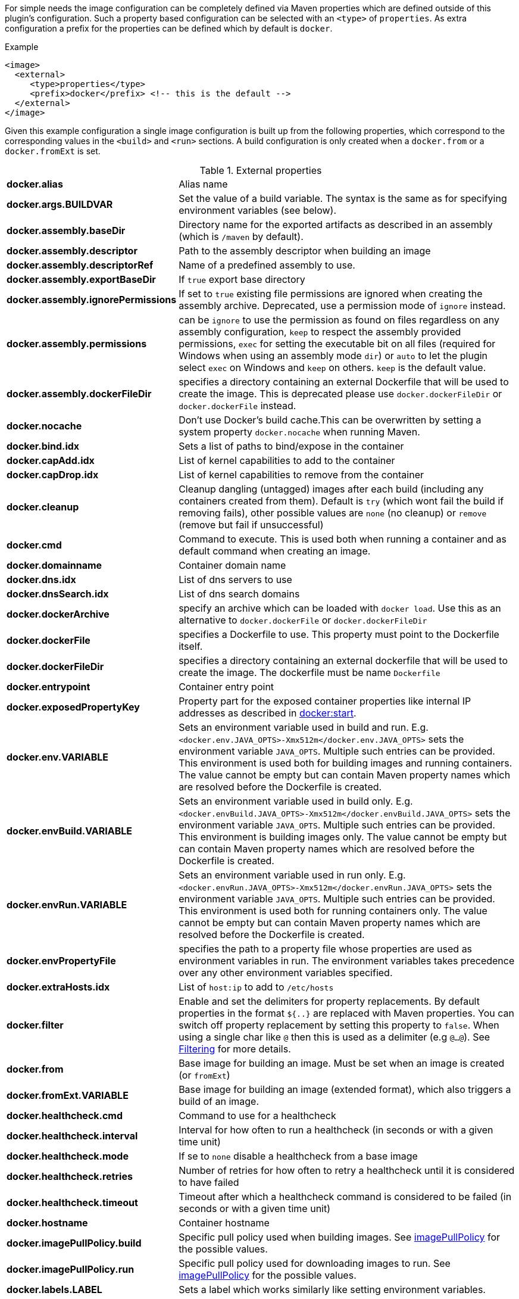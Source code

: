 
For simple needs the image configuration can be completely defined via
Maven properties which are defined outside of this plugin's
configuration. Such a property based configuration can be selected
with an `<type>` of `properties`. As extra configuration a prefix for the
properties can be defined which by default is `docker`.

.Example
[source,xml]
----
<image>
  <external>
     <type>properties</type>
     <prefix>docker</prefix> <!-- this is the default -->
  </external>
</image>
----

Given this example configuration a single image configuration is built
up from the following properties, which correspond to the corresponding
values in the `<build>` and `<run>` sections. A build configuration is only created
when a `docker.from` or a `docker.fromExt` is set.

.External properties
[cols="1,5"]
|===
| *docker.alias*
| Alias name

| *docker.args.BUILDVAR*
| Set the value of a build variable. The syntax is the same as for specifying environment variables (see below).

| *docker.assembly.baseDir*
| Directory name for the exported artifacts as described in an assembly (which is `/maven` by default).

| *docker.assembly.descriptor*
| Path to the assembly descriptor when building an image

| *docker.assembly.descriptorRef*
| Name of a predefined assembly to use.

| *docker.assembly.exportBaseDir*
| If `true` export base directory

| *docker.assembly.ignorePermissions*
| If set to `true` existing file permissions are ignored when creating the assembly archive. Deprecated, use a permission mode of `ignore` instead.

| *docker.assembly.permissions*
| can be `ignore` to use the permission as found on files regardless on any assembly configuration, `keep` to respect the assembly provided permissions, `exec` for setting the executable bit on all files (required for Windows when using an assembly mode `dir`) or `auto` to let the plugin select `exec` on Windows and `keep` on others. `keep` is the default value.

| *docker.assembly.dockerFileDir*
| specifies a directory containing an external Dockerfile that will be used to create the image. This is deprecated please use `docker.dockerFileDir` or `docker.dockerFile` instead.

| *docker.nocache*
| Don't use Docker's build cache.This can be overwritten by setting a system property `docker.nocache` when running Maven.

| *docker.bind.idx*
| Sets a list of paths to bind/expose in the container

| *docker.capAdd.idx*
| List of kernel capabilities to add to the container

| *docker.capDrop.idx*
| List of kernel capabilities to remove from the container

| *docker.cleanup*
| Cleanup dangling (untagged) images after each build (including any containers created from them). Default is `try` (which wont fail the build if removing fails), other possible values are `none` (no cleanup) or `remove` (remove but fail if unsuccessful)

| *docker.cmd*
| Command to execute. This is used both when running a container and as default command when creating an image.

| *docker.domainname*
| Container domain name

| *docker.dns.idx*
| List of dns servers to use

| *docker.dnsSearch.idx*
| List of dns search domains

| *docker.dockerArchive*
| specify an archive which can be loaded with `docker load`. Use this as an alternative to `docker.dockerFile` or `docker.dockerFileDir`

| *docker.dockerFile*
| specifies a Dockerfile to use. This property must point to the Dockerfile itself.

| *docker.dockerFileDir*
| specifies a directory containing an external dockerfile that will be used to create the image. The dockerfile must be name `Dockerfile`

| *docker.entrypoint*
| Container entry point

| *docker.exposedPropertyKey*
| Property part for the exposed container properties like internal IP addresses as described in <<start-overview, docker:start>>.

| *docker.env.VARIABLE*
| Sets an environment variable used in build and run. E.g. `<docker.env.JAVA_OPTS>-Xmx512m</docker.env.JAVA_OPTS>` sets the environment variable `JAVA_OPTS`. Multiple such entries can be provided. This environment is used both for building images and running containers. The value cannot be empty but can contain Maven property names which are resolved before the Dockerfile is created.

| *docker.envBuild.VARIABLE*
| Sets an environment variable used in build only. E.g. `<docker.envBuild.JAVA_OPTS>-Xmx512m</docker.envBuild.JAVA_OPTS>` sets the environment variable `JAVA_OPTS`. Multiple such entries can be provided. This environment is building images only. The value cannot be empty but can contain Maven property names which are resolved before the Dockerfile is created.

| *docker.envRun.VARIABLE*
| Sets an environment variable used in run only. E.g. `<docker.envRun.JAVA_OPTS>-Xmx512m</docker.envRun.JAVA_OPTS>` sets the environment variable `JAVA_OPTS`. Multiple such entries can be provided. This environment is used both for running containers only. The value cannot be empty but can contain Maven property names which are resolved before the Dockerfile is created.

| *docker.envPropertyFile*
| specifies the path to a property file whose properties are used as environment variables in run. The environment variables takes precedence over any other environment variables specified.

| *docker.extraHosts.idx*
| List of `host:ip` to add to `/etc/hosts`

| *docker.filter*
| Enable and set the delimiters for property replacements. By default properties in the format `${..}` are replaced with Maven properties. You can switch off property replacement by setting this property to `false`. When using a single char like `@` then this is used as a delimiter (e.g `@...@`). See <<build-filtering, Filtering>> for more details.

| *docker.from*
| Base image for building an image. Must be set when an image is created (or `fromExt`)

| *docker.fromExt.VARIABLE*
| Base image for building an image (extended format), which also triggers a build of an image.

| *docker.healthcheck.cmd*
| Command to use for a healthcheck

| *docker.healthcheck.interval*
| Interval for how often to run a healthcheck (in seconds or with a given time unit)

| *docker.healthcheck.mode*
| If se to `none` disable a healthcheck from a base image

| *docker.healthcheck.retries*
| Number of retries for how often to retry a healthcheck until it is considered to have failed

| *docker.healthcheck.timeout*
| Timeout after which a healthcheck command is considered to be failed (in seconds or with a given time unit)

| *docker.hostname*
| Container hostname

| *docker.imagePullPolicy.build*
| Specific pull policy used when building images. See <<image-pull-policy,imagePullPolicy>> for the possible values.

| *docker.imagePullPolicy.run*
| Specific pull policy used for downloading images to run. See <<image-pull-policy,imagePullPolicy>> for the possible values.

| *docker.labels.LABEL*
| Sets a label which works similarly like setting environment variables.

| *docker.log.enabled*
| Use logging (default: `true`)

| *docker.log.prefix*
| Output prefix

| *docker.log.color*
| ANSI color to use for the prefix

| *docker.log.date*
| Date format for printing the timestamp

| *docker.log.driver.name*
| Name of an alternative log driver

| *docker.log.driver.opts.VARIABLE*
| Logging driver options (specified similarly as in `docker.env.VARIABLE`)

| *docker.links.idx*
| defines a list of links to other containers when starting a container. _idx_ can be any suffix which is not used except when _idx_ is numeric it specifies the order within the list (i.e. the list contains first entries with numeric indexes sorted and the all non-numeric indexes in arbitrary order). For example `<docker.links.1>db</docker.links.1>` specifies a link to the image with alias 'db'.

| *docker.maintainer*
| defines the maintainer's email as used when building an image

| *docker.memory*
| Container memory (in bytes)

| *docker.memorySwap*
| Total memory (swap + memory) `-1` to disable swap

| *docker.name*
| Image name

| *docker.namingStrategy*
| Container naming (either `none` or `alias`)

| *docker.network.mode*
| Network mode to use which can be `none`, `host`, `bridged`, `container` or `custom`

| *docker.network.name*
| Name of the custom network when mode is `custom`, or for mode `container` the image alias name used to create the container.

| *docker.network.alias.idx*
| One or more aliase for a custom network. Only used when the network mode is `custom`

| *docker.optimise*
| if set to true then it will compress all the `runCmds` into a single RUN directive so that only one image layer is created.

| *docker.portPropertyFile*
| specifies a path to a port mapping used when starting a container.

| *docker.ports.idx*
| Sets a port mapping. For example `<docker.ports.1>jolokia.ports:8080<docker.ports.1>` maps the container port 8080 dynamically to a host port and assigns this host port to the Maven property `${jolokia.port}`. See <<_port-mapping,Port mapping>> for possible mapping options. When creating images images only the right most port is used for exposing the port. For providing multiple port mappings, the index should be count up.

| *docker.registry*
| Registry to use for pushing images.

| *docker.restartPolicy.name*
| Container restart policy

| *docker.restartPolicy.retry*
| Max restart retries if `on-failure` used

| *docker.run.idx*
| List of commands to `RUN` when creating the image

| *docker.securityOpts.idx*
| List of `opt` elements to specify kernel security options to add to the container. For example `docker.securityOpt.1=seccomp=unconfined`

| *docker.shmsize*
| Size of `/dev/shm` in bytes.

| *docker.tags.idx*
| List of tags to apply to a built image

| *docker.tmpfs.idx*
| One or more mount points for a *tmpfs*. Add mount options after a `:`

| *docker.ulimits.idx*
| Ulimits for the container. Ulimit is specified with a soft and hard limit `<type>=<soft limit>[:<hard limit>]`. For example `docker.ulimits.1=memlock=-1:-1`

| *docker.user*
| User to switch to at the end of a Dockerfile. Not to confuse with `docker.username` which is used for authentication when interacting with a Docker registry.

| *docker.volumes.idx*
| defines a list of volumes to expose when building an image

| *docker.volumesFrom.idx*
| defines a list of image aliases from which the volumes should be mounted of the container. The list semantics is the same as for links (see above). For examples `<docker.volumesFrom.1>data</docker.volumesFrom.1>` will mount all volumes exported by the `data` image.

| *docker.wait.http.url*
| URL to wait for during startup of a container

| *docker.wait.http.method*
| HTTP method to use for ping check

| *docker.wait.http.status*
| Status code to wait for when doing HTTP ping check

| *docker.wait.time*
| Amount of time to wait during startup of a container (in ms)

| *docker.wait.log*
| Wait for a log output to appear.

| *docker.wait.exec.postStart*
| Command to execute after the container has start up.

| *docker.wait.exec.preStop*
| Command to execute before command stops.

| *docker.wait.exec.breakOnError*
| If set to "true" then stop the build if the a `postStart` or `preStop` command failed

| *docker.wait.shutdown*
| Time in milliseconds to wait between stopping a container and removing it.

| *docker.wait.tcp.mode*
| Either `mapped` or `direct` when waiting on TCP connections

| *docker.wait.tcp.host*
| Hostname to use for a TCP wait checks

| *docker.wait.tcp.port.idx*
| List of ports to use for a TCP check.

| *docker.wait.kill*
| Time in milliseconds to wait between sending SIGTERM and SIGKILL to a container when stopping it.

| *docker.workdir*
| Container working directory where the image is build in

| *docker.workingDir*
| Current Working dir for commands to run in when running containers
|===

Any other `<run>` or `<build>` sections are ignored when this handler
is used. Multiple property configuration handlers can be used if they
use different prefixes. As stated above the environment and ports
configuration are both used for running container and building
images. If you need a separate configuration you should use explicit
run and build configuration sections.

.Example
[source,xml]
----
<properties>
  <docker.name>jolokia/demo</docker.name>
  <docker.alias>service</docker.alias>
  <docker.from>consol/tomcat:7.0</docker.from>
  <docker.assembly.descriptor>src/main/docker-assembly.xml</docker.assembly.descriptor>
  <docker.env.CATALINA_OPTS>-Xmx32m</docker.env.CATALINA_OPTS>
  <docker.label.version>${project.version}</docker.label.version>
  <docker.ports.jolokia.port>8080</docker.ports.jolokia.port>
  <docker.wait.url>http://localhost:${jolokia.port}/jolokia</docker.wait.url>
</properties>

<build>
  <plugins>
    <plugin>
      <groupId>io.fabric8</groupId>
      <artifactId>docker-maven-plugin</artifactId>
      <configuration>
        <images>
          <image>
            <external>
              <type>properties</type>
              <prefix>docker</prefix>
            </external>
          </image>
        </images>
      </configuration>
    </plugin>
  </plugins>
</build>
----
